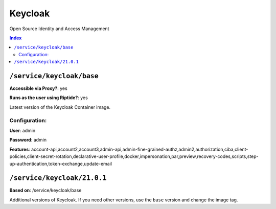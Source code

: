 Keycloak
========

Open Source Identity and Access Management

..  contents:: Index
    :depth: 2

``/service/keycloak/base``
-------------------------

**Accessible via Proxy?**: yes

**Runs as the user using Riptide?**: yes

Latest version of the Keycloak Container image.

Configuration:
++++++++++++++

**User**: admin

**Password**: admin

**Features**: account-api,account2,account3,admin-api,admin-fine-grained-authz,admin2,authorization,ciba,client-policies,client-secret-rotation,declarative-user-profile,docker,impersonation,par,preview,recovery-codes,scripts,step-up-authentication,token-exchange,update-email

``/service/keycloak/21.0.1``
----------------------------

**Based on**: /service/keycloak/base

Additional versions of Keycloak. If you need other versions, use the ``base`` version and change the image tag.

